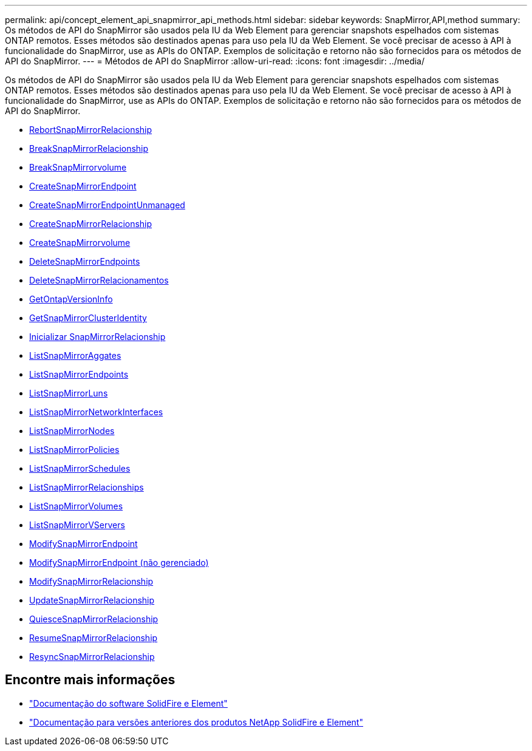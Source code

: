 ---
permalink: api/concept_element_api_snapmirror_api_methods.html 
sidebar: sidebar 
keywords: SnapMirror,API,method 
summary: Os métodos de API do SnapMirror são usados pela IU da Web Element para gerenciar snapshots espelhados com sistemas ONTAP remotos. Esses métodos são destinados apenas para uso pela IU da Web Element. Se você precisar de acesso à API à funcionalidade do SnapMirror, use as APIs do ONTAP. Exemplos de solicitação e retorno não são fornecidos para os métodos de API do SnapMirror. 
---
= Métodos de API do SnapMirror
:allow-uri-read: 
:icons: font
:imagesdir: ../media/


[role="lead"]
Os métodos de API do SnapMirror são usados pela IU da Web Element para gerenciar snapshots espelhados com sistemas ONTAP remotos. Esses métodos são destinados apenas para uso pela IU da Web Element. Se você precisar de acesso à API à funcionalidade do SnapMirror, use as APIs do ONTAP. Exemplos de solicitação e retorno não são fornecidos para os métodos de API do SnapMirror.

* xref:reference_element_api_abortsnapmirrorrelationship.adoc[RebortSnapMirrorRelacionship]
* xref:reference_element_api_breaksnapmirrorrelationship.adoc[BreakSnapMirrorRelacionship]
* xref:reference_element_api_breaksnapmirrorvolume.adoc[BreakSnapMirrorvolume]
* xref:reference_element_api_createsnapmirrorendpoint.adoc[CreateSnapMirrorEndpoint]
* xref:reference_element_api_createsnapmirrorendpoint_unmanaged.adoc[CreateSnapMirrorEndpointUnmanaged]
* xref:reference_element_api_createsnapmirrorrelationship.adoc[CreateSnapMirrorRelacionship]
* xref:reference_element_api_createsnapmirrorvolume.adoc[CreateSnapMirrorvolume]
* xref:reference_element_api_deletesnapmirrorendpoints.adoc[DeleteSnapMirrorEndpoints]
* xref:reference_element_api_deletesnapmirrorrelationships.adoc[DeleteSnapMirrorRelacionamentos]
* xref:reference_element_api_getontapversioninfo.adoc[GetOntapVersionInfo]
* xref:reference_element_api_getsnapmirrorclusteridentity.adoc[GetSnapMirrorClusterIdentity]
* xref:reference_element_api_initializesnapmirrorrelationship.adoc[Inicializar SnapMirrorRelacionship]
* xref:reference_element_api_listsnapmirroraggregates.adoc[ListSnapMirrorAggates]
* xref:reference_element_api_listsnapmirrorendpoints.adoc[ListSnapMirrorEndpoints]
* xref:reference_element_api_listsnapmirrorluns.adoc[ListSnapMirrorLuns]
* xref:reference_element_api_listsnapmirrornetworkinterfaces.adoc[ListSnapMirrorNetworkInterfaces]
* xref:reference_element_api_listsnapmirrornodes.adoc[ListSnapMirrorNodes]
* xref:reference_element_api_listsnapmirrorpolicies.adoc[ListSnapMirrorPolicies]
* xref:reference_element_api_listsnapmirrorschedules.adoc[ListSnapMirrorSchedules]
* xref:reference_element_api_listsnapmirrorrelationships.adoc[ListSnapMirrorRelacionships]
* xref:reference_element_api_listsnapmirrorvolumes.adoc[ListSnapMirrorVolumes]
* xref:reference_element_api_listsnapmirrorvservers.adoc[ListSnapMirrorVServers]
* xref:reference_element_api_modifysnapmirrorendpoint.adoc[ModifySnapMirrorEndpoint]
* xref:reference_element_api_modifysnapmirrorendpoint_unmanaged.adoc[ModifySnapMirrorEndpoint (não gerenciado)]
* xref:reference_element_api_modifysnapmirrorrelationship.adoc[ModifySnapMirrorRelacionship]
* xref:reference_element_api_updatesnapmirrorrelationship.adoc[UpdateSnapMirrorRelacionship]
* xref:reference_element_api_quiescesnapmirrorrelationship.adoc[QuiesceSnapMirrorRelacionship]
* xref:reference_element_api_resumesnapmirrorrelationship.adoc[ResumeSnapMirrorRelacionship]
* xref:reference_element_api_resyncsnapmirrorrelationship.adoc[ResyncSnapMirrorRelacionship]




== Encontre mais informações

* https://docs.netapp.com/us-en/element-software/index.html["Documentação do software SolidFire e Element"]
* https://docs.netapp.com/sfe-122/topic/com.netapp.ndc.sfe-vers/GUID-B1944B0E-B335-4E0B-B9F1-E960BF32AE56.html["Documentação para versões anteriores dos produtos NetApp SolidFire e Element"^]

